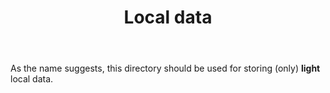 #+TITLE: Local data

As the name suggests, this directory should be used for storing (only) *light* local data. 


